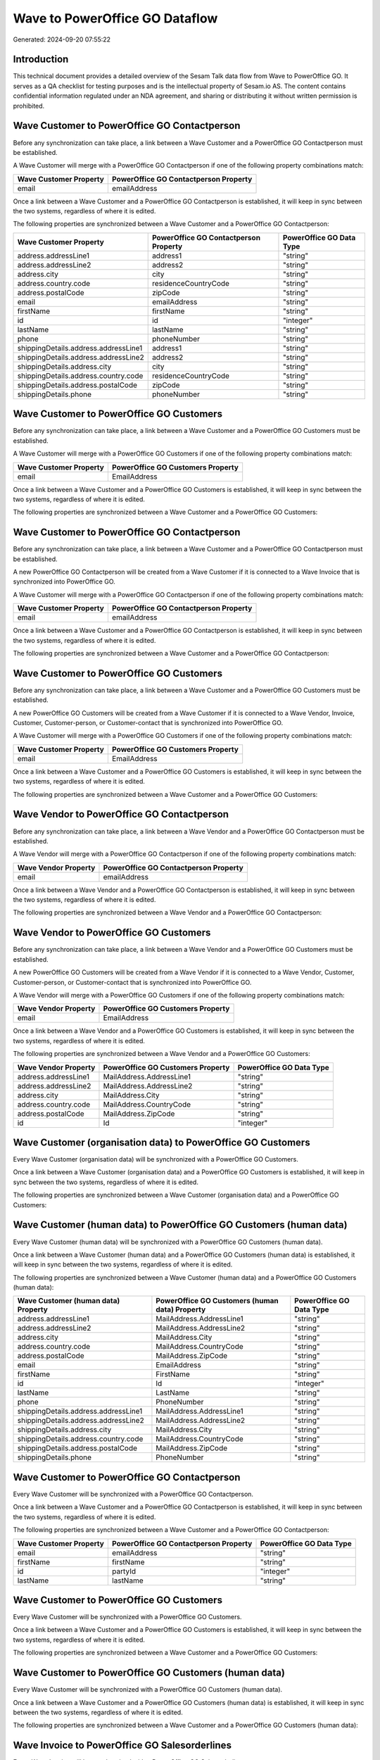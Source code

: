 ===============================
Wave to PowerOffice GO Dataflow
===============================

Generated: 2024-09-20 07:55:22

Introduction
------------

This technical document provides a detailed overview of the Sesam Talk data flow from Wave to PowerOffice GO. It serves as a QA checklist for testing purposes and is the intellectual property of Sesam.io AS. The content contains confidential information regulated under an NDA agreement, and sharing or distributing it without written permission is prohibited.

Wave Customer to PowerOffice GO Contactperson
---------------------------------------------
Before any synchronization can take place, a link between a Wave Customer and a PowerOffice GO Contactperson must be established.

A Wave Customer will merge with a PowerOffice GO Contactperson if one of the following property combinations match:

.. list-table::
   :header-rows: 1

   * - Wave Customer Property
     - PowerOffice GO Contactperson Property
   * - email
     - emailAddress

Once a link between a Wave Customer and a PowerOffice GO Contactperson is established, it will keep in sync between the two systems, regardless of where it is edited.

The following properties are synchronized between a Wave Customer and a PowerOffice GO Contactperson:

.. list-table::
   :header-rows: 1

   * - Wave Customer Property
     - PowerOffice GO Contactperson Property
     - PowerOffice GO Data Type
   * - address.addressLine1
     - address1
     - "string"
   * - address.addressLine2
     - address2
     - "string"
   * - address.city
     - city
     - "string"
   * - address.country.code
     - residenceCountryCode
     - "string"
   * - address.postalCode
     - zipCode
     - "string"
   * - email
     - emailAddress
     - "string"
   * - firstName
     - firstName
     - "string"
   * - id
     - id
     - "integer"
   * - lastName
     - lastName
     - "string"
   * - phone
     - phoneNumber
     - "string"
   * - shippingDetails.address.addressLine1
     - address1
     - "string"
   * - shippingDetails.address.addressLine2
     - address2
     - "string"
   * - shippingDetails.address.city
     - city
     - "string"
   * - shippingDetails.address.country.code
     - residenceCountryCode
     - "string"
   * - shippingDetails.address.postalCode
     - zipCode
     - "string"
   * - shippingDetails.phone
     - phoneNumber
     - "string"


Wave Customer to PowerOffice GO Customers
-----------------------------------------
Before any synchronization can take place, a link between a Wave Customer and a PowerOffice GO Customers must be established.

A Wave Customer will merge with a PowerOffice GO Customers if one of the following property combinations match:

.. list-table::
   :header-rows: 1

   * - Wave Customer Property
     - PowerOffice GO Customers Property
   * - email
     - EmailAddress

Once a link between a Wave Customer and a PowerOffice GO Customers is established, it will keep in sync between the two systems, regardless of where it is edited.

The following properties are synchronized between a Wave Customer and a PowerOffice GO Customers:

.. list-table::
   :header-rows: 1

   * - Wave Customer Property
     - PowerOffice GO Customers Property
     - PowerOffice GO Data Type


Wave Customer to PowerOffice GO Contactperson
---------------------------------------------
Before any synchronization can take place, a link between a Wave Customer and a PowerOffice GO Contactperson must be established.

A new PowerOffice GO Contactperson will be created from a Wave Customer if it is connected to a Wave Invoice that is synchronized into PowerOffice GO.

A Wave Customer will merge with a PowerOffice GO Contactperson if one of the following property combinations match:

.. list-table::
   :header-rows: 1

   * - Wave Customer Property
     - PowerOffice GO Contactperson Property
   * - email
     - emailAddress

Once a link between a Wave Customer and a PowerOffice GO Contactperson is established, it will keep in sync between the two systems, regardless of where it is edited.

The following properties are synchronized between a Wave Customer and a PowerOffice GO Contactperson:

.. list-table::
   :header-rows: 1

   * - Wave Customer Property
     - PowerOffice GO Contactperson Property
     - PowerOffice GO Data Type


Wave Customer to PowerOffice GO Customers
-----------------------------------------
Before any synchronization can take place, a link between a Wave Customer and a PowerOffice GO Customers must be established.

A new PowerOffice GO Customers will be created from a Wave Customer if it is connected to a Wave Vendor, Invoice, Customer, Customer-person, or Customer-contact that is synchronized into PowerOffice GO.

A Wave Customer will merge with a PowerOffice GO Customers if one of the following property combinations match:

.. list-table::
   :header-rows: 1

   * - Wave Customer Property
     - PowerOffice GO Customers Property
   * - email
     - EmailAddress

Once a link between a Wave Customer and a PowerOffice GO Customers is established, it will keep in sync between the two systems, regardless of where it is edited.

The following properties are synchronized between a Wave Customer and a PowerOffice GO Customers:

.. list-table::
   :header-rows: 1

   * - Wave Customer Property
     - PowerOffice GO Customers Property
     - PowerOffice GO Data Type


Wave Vendor to PowerOffice GO Contactperson
-------------------------------------------
Before any synchronization can take place, a link between a Wave Vendor and a PowerOffice GO Contactperson must be established.

A Wave Vendor will merge with a PowerOffice GO Contactperson if one of the following property combinations match:

.. list-table::
   :header-rows: 1

   * - Wave Vendor Property
     - PowerOffice GO Contactperson Property
   * - email
     - emailAddress

Once a link between a Wave Vendor and a PowerOffice GO Contactperson is established, it will keep in sync between the two systems, regardless of where it is edited.

The following properties are synchronized between a Wave Vendor and a PowerOffice GO Contactperson:

.. list-table::
   :header-rows: 1

   * - Wave Vendor Property
     - PowerOffice GO Contactperson Property
     - PowerOffice GO Data Type


Wave Vendor to PowerOffice GO Customers
---------------------------------------
Before any synchronization can take place, a link between a Wave Vendor and a PowerOffice GO Customers must be established.

A new PowerOffice GO Customers will be created from a Wave Vendor if it is connected to a Wave Vendor, Customer, Customer-person, or Customer-contact that is synchronized into PowerOffice GO.

A Wave Vendor will merge with a PowerOffice GO Customers if one of the following property combinations match:

.. list-table::
   :header-rows: 1

   * - Wave Vendor Property
     - PowerOffice GO Customers Property
   * - email
     - EmailAddress

Once a link between a Wave Vendor and a PowerOffice GO Customers is established, it will keep in sync between the two systems, regardless of where it is edited.

The following properties are synchronized between a Wave Vendor and a PowerOffice GO Customers:

.. list-table::
   :header-rows: 1

   * - Wave Vendor Property
     - PowerOffice GO Customers Property
     - PowerOffice GO Data Type
   * - address.addressLine1
     - MailAddress.AddressLine1
     - "string"
   * - address.addressLine2
     - MailAddress.AddressLine2
     - "string"
   * - address.city
     - MailAddress.City
     - "string"
   * - address.country.code
     - MailAddress.CountryCode
     - "string"
   * - address.postalCode
     - MailAddress.ZipCode
     - "string"
   * - id
     - Id
     - "integer"


Wave Customer (organisation data) to PowerOffice GO Customers
-------------------------------------------------------------
Every Wave Customer (organisation data) will be synchronized with a PowerOffice GO Customers.

Once a link between a Wave Customer (organisation data) and a PowerOffice GO Customers is established, it will keep in sync between the two systems, regardless of where it is edited.

The following properties are synchronized between a Wave Customer (organisation data) and a PowerOffice GO Customers:

.. list-table::
   :header-rows: 1

   * - Wave Customer (organisation data) Property
     - PowerOffice GO Customers Property
     - PowerOffice GO Data Type


Wave Customer (human data) to PowerOffice GO Customers (human data)
-------------------------------------------------------------------
Every Wave Customer (human data) will be synchronized with a PowerOffice GO Customers (human data).

Once a link between a Wave Customer (human data) and a PowerOffice GO Customers (human data) is established, it will keep in sync between the two systems, regardless of where it is edited.

The following properties are synchronized between a Wave Customer (human data) and a PowerOffice GO Customers (human data):

.. list-table::
   :header-rows: 1

   * - Wave Customer (human data) Property
     - PowerOffice GO Customers (human data) Property
     - PowerOffice GO Data Type
   * - address.addressLine1
     - MailAddress.AddressLine1
     - "string"
   * - address.addressLine2
     - MailAddress.AddressLine2
     - "string"
   * - address.city
     - MailAddress.City
     - "string"
   * - address.country.code
     - MailAddress.CountryCode
     - "string"
   * - address.postalCode
     - MailAddress.ZipCode
     - "string"
   * - email
     - EmailAddress
     - "string"
   * - firstName
     - FirstName
     - "string"
   * - id
     - Id
     - "integer"
   * - lastName
     - LastName
     - "string"
   * - phone
     - PhoneNumber
     - "string"
   * - shippingDetails.address.addressLine1
     - MailAddress.AddressLine1
     - "string"
   * - shippingDetails.address.addressLine2
     - MailAddress.AddressLine2
     - "string"
   * - shippingDetails.address.city
     - MailAddress.City
     - "string"
   * - shippingDetails.address.country.code
     - MailAddress.CountryCode
     - "string"
   * - shippingDetails.address.postalCode
     - MailAddress.ZipCode
     - "string"
   * - shippingDetails.phone
     - PhoneNumber
     - "string"


Wave Customer to PowerOffice GO Contactperson
---------------------------------------------
Every Wave Customer will be synchronized with a PowerOffice GO Contactperson.

Once a link between a Wave Customer and a PowerOffice GO Contactperson is established, it will keep in sync between the two systems, regardless of where it is edited.

The following properties are synchronized between a Wave Customer and a PowerOffice GO Contactperson:

.. list-table::
   :header-rows: 1

   * - Wave Customer Property
     - PowerOffice GO Contactperson Property
     - PowerOffice GO Data Type
   * - email
     - emailAddress
     - "string"
   * - firstName
     - firstName
     - "string"
   * - id
     - partyId
     - "integer"
   * - lastName
     - lastName
     - "string"


Wave Customer to PowerOffice GO Customers
-----------------------------------------
Every Wave Customer will be synchronized with a PowerOffice GO Customers.

Once a link between a Wave Customer and a PowerOffice GO Customers is established, it will keep in sync between the two systems, regardless of where it is edited.

The following properties are synchronized between a Wave Customer and a PowerOffice GO Customers:

.. list-table::
   :header-rows: 1

   * - Wave Customer Property
     - PowerOffice GO Customers Property
     - PowerOffice GO Data Type


Wave Customer to PowerOffice GO Customers (human data)
------------------------------------------------------
Every Wave Customer will be synchronized with a PowerOffice GO Customers (human data).

Once a link between a Wave Customer and a PowerOffice GO Customers (human data) is established, it will keep in sync between the two systems, regardless of where it is edited.

The following properties are synchronized between a Wave Customer and a PowerOffice GO Customers (human data):

.. list-table::
   :header-rows: 1

   * - Wave Customer Property
     - PowerOffice GO Customers (human data) Property
     - PowerOffice GO Data Type


Wave Invoice to PowerOffice GO Salesorderlines
----------------------------------------------
Every Wave Invoice will be synchronized with a PowerOffice GO Salesorderlines.

Once a link between a Wave Invoice and a PowerOffice GO Salesorderlines is established, it will keep in sync between the two systems, regardless of where it is edited.

The following properties are synchronized between a Wave Invoice and a PowerOffice GO Salesorderlines:

.. list-table::
   :header-rows: 1

   * - Wave Invoice Property
     - PowerOffice GO Salesorderlines Property
     - PowerOffice GO Data Type


Wave Invoice to PowerOffice GO Salesorders
------------------------------------------
Every Wave Invoice will be synchronized with a PowerOffice GO Salesorders.

Once a link between a Wave Invoice and a PowerOffice GO Salesorders is established, it will keep in sync between the two systems, regardless of where it is edited.

The following properties are synchronized between a Wave Invoice and a PowerOffice GO Salesorders:

.. list-table::
   :header-rows: 1

   * - Wave Invoice Property
     - PowerOffice GO Salesorders Property
     - PowerOffice GO Data Type


Wave Product to PowerOffice GO Product
--------------------------------------
Every Wave Product will be synchronized with a PowerOffice GO Product.

Once a link between a Wave Product and a PowerOffice GO Product is established, it will keep in sync between the two systems, regardless of where it is edited.

The following properties are synchronized between a Wave Product and a PowerOffice GO Product:

.. list-table::
   :header-rows: 1

   * - Wave Product Property
     - PowerOffice GO Product Property
     - PowerOffice GO Data Type


Wave Vendor to PowerOffice GO Contactperson
-------------------------------------------
Every Wave Vendor will be synchronized with a PowerOffice GO Contactperson.

Once a link between a Wave Vendor and a PowerOffice GO Contactperson is established, it will keep in sync between the two systems, regardless of where it is edited.

The following properties are synchronized between a Wave Vendor and a PowerOffice GO Contactperson:

.. list-table::
   :header-rows: 1

   * - Wave Vendor Property
     - PowerOffice GO Contactperson Property
     - PowerOffice GO Data Type
   * - address.addressLine1
     - address1
     - "string"
   * - address.addressLine2
     - address2
     - "string"
   * - address.city
     - city
     - "string"
   * - address.country.code
     - residenceCountryCode
     - "string"
   * - address.postalCode
     - zipCode
     - "string"
   * - email
     - emailAddress
     - "string"
   * - firstName
     - firstName
     - "string"
   * - id
     - id
     - "integer"
   * - id
     - partyId
     - "integer"
   * - lastName
     - lastName
     - "string"
   * - phone
     - phoneNumber
     - "string"


